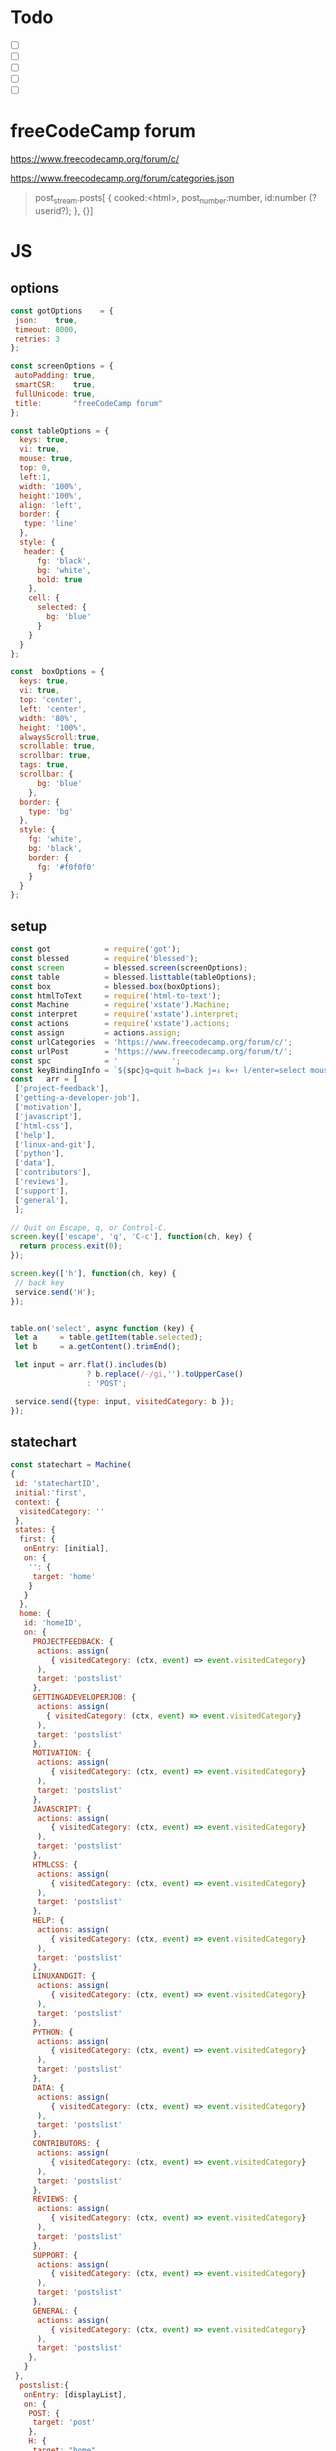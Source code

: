 #+PROPERTY: header-args :results verbatim
* Todo 

 - [ ] 
 - [ ] 
 - [ ] 
 - [ ] 
 - [ ] 


*  freeCodeCamp  forum

https://www.freecodecamp.org/forum/c/

https://www.freecodecamp.org/forum/categories.json


#+BEGIN_QUOTE
 post_stream.posts[ {
    cooked:<html>,
    post_number:number,
    id:number (?userid?);
    },
    {}]
#+END_QUOTE


*  JS 

** options
#+NAME: options
#+BEGIN_SRC js
const gotOptions    = {
 json:    true,
 timeout: 8000,
 retries: 3
};

const screenOptions = {
 autoPadding: true,
 smartCSR:    true,
 fullUnicode: true,
 title:       "freeCodeCamp forum"
};

const tableOptions = {
  keys: true,
  vi: true,
  mouse: true,
  top: 0,  
  left:1,
  width: '100%',
  height:'100%',
  align: 'left',
  border: {
   type: 'line'
  },
  style: {
   header: {
      fg: 'black',
      bg: 'white',
      bold: true
    },
    cell: {
      selected: {
        bg: 'blue'
      }
    }
  }
};

const  boxOptions = {
  keys: true,
  vi: true,
  top: 'center',
  left: 'center',
  width: '80%',
  height: '100%',
  alwaysScroll:true,
  scrollable: true,
  scrollbar: true,
  tags: true,
  scrollbar: {
      bg: 'blue'
    },
  border: {
    type: 'bg'
  },
  style: {
    fg: 'white',
    bg: 'black',
    border: {
      fg: '#f0f0f0'
    }
  }
};
#+END_SRC

** setup
#+NAME: setup
#+BEGIN_SRC js
const got            = require('got');
const blessed        = require('blessed');
const screen         = blessed.screen(screenOptions);
const table          = blessed.listtable(tableOptions);
const box            = blessed.box(boxOptions);
const htmlToText     = require('html-to-text');
const Machine        = require('xstate').Machine;
const interpret      = require('xstate').interpret;
const actions        = require('xstate').actions;
const assign         = actions.assign;
const urlCategories  = 'https://www.freecodecamp.org/forum/c/';
const urlPost        = 'https://www.freecodecamp.org/forum/t/';
const spc            = '            ';
const keyBindingInfo = `${spc}q=quit h=back j=↓ k=↑ l/enter=select mouse=enabled`;
const   arr = [  
 ['project-feedback'],
 ['getting-a-developer-job'],
 ['motivation'],
 ['javascript'],
 ['html-css'],
 ['help'],
 ['linux-and-git'],
 ['python'],
 ['data'],
 ['contributors'],
 ['reviews'],
 ['support'],
 ['general'],
 ];

// Quit on Escape, q, or Control-C.
screen.key(['escape', 'q', 'C-c'], function(ch, key) {
  return process.exit(0);
});

screen.key(['h'], function(ch, key) {
 // back key
 service.send('H');
});


table.on('select', async function (key) {
 let a     = table.getItem(table.selected);
 let b     = a.getContent().trimEnd();

 let input = arr.flat().includes(b) 
                 ? b.replace(/-/gi,'').toUpperCase()
                 : 'POST';

 service.send({type: input, visitedCategory: b });
});

#+END_SRC

** statechart 
#+NAME: statechart
#+BEGIN_SRC js
const statechart = Machine(
{
 id: 'statechartID',
 initial:'first',
 context: {
  visitedCategory: ''
 },
 states: {
  first: {
   onEntry: [initial], 
   on: {
    '': {
     target: 'home'
    }
   }
  },
  home: {
   id: 'homeID',
   on: {
     PROJECTFEEDBACK: {
      actions: assign(
         { visitedCategory: (ctx, event) => event.visitedCategory}
      ),
      target: 'postslist'
     },
     GETTINGADEVELOPERJOB: {
      actions: assign(
        { visitedCategory: (ctx, event) => event.visitedCategory}
      ),
      target: 'postslist'
     },
     MOTIVATION: {
      actions: assign(
         { visitedCategory: (ctx, event) => event.visitedCategory}
      ),
      target: 'postslist'
     },
     JAVASCRIPT: {
      actions: assign(
         { visitedCategory: (ctx, event) => event.visitedCategory}
      ),
      target: 'postslist'
     },
     HTMLCSS: {
      actions: assign(
         { visitedCategory: (ctx, event) => event.visitedCategory}
      ),
      target: 'postslist'
     },
     HELP: {
      actions: assign(
         { visitedCategory: (ctx, event) => event.visitedCategory}
      ),
      target: 'postslist'
     },
     LINUXANDGIT: {
      actions: assign(
         { visitedCategory: (ctx, event) => event.visitedCategory}
      ),
      target: 'postslist'
     },
     PYTHON: {
      actions: assign(
         { visitedCategory: (ctx, event) => event.visitedCategory}
      ),
      target: 'postslist'
     },
     DATA: {
      actions: assign(
         { visitedCategory: (ctx, event) => event.visitedCategory}
      ),
      target: 'postslist'
     },
     CONTRIBUTORS: {
      actions: assign(
         { visitedCategory: (ctx, event) => event.visitedCategory}
      ),
      target: 'postslist'
     },
     REVIEWS: {
      actions: assign(
         { visitedCategory: (ctx, event) => event.visitedCategory}
      ),
      target: 'postslist'
     },
     SUPPORT: {
      actions: assign(
         { visitedCategory: (ctx, event) => event.visitedCategory}
      ),
      target: 'postslist'
     },
     GENERAL: {
      actions: assign(
         { visitedCategory: (ctx, event) => event.visitedCategory}
      ),
      target: 'postslist'
    },
   }
 },
  postslist:{
   onEntry: [displayList], 
   on: {
    POST: {
     target: 'post'
    },
    H: {
     target: "home",
     actions: [home]
    }
   }
  },
  post: {
   id:'postID',
   onEntry:[displayPost], 
   on: {
    H: {
     target: "postslist"
    }
   }
  },
  } // ./states
}, 
 {
  actions: {
    displayList: displayList,
    displayPost: displayPost,
    initial: initial,
    home:home
  }
 } 
); 

const service = interpret(statechart);
service.start();
#+END_SRC

** main
#+NAME: main 
#+BEGIN_SRC js :noweb yes :tangle ./src/index.js
/* jshint esversion: 8 */
<<options>>
<<setup>>
<<statechart>>

function initial() {
 let a = [[`CATEGORIES${keyBindingInfo}`]].concat(arr);
 screen.append(box); 
 screen.append(table);
 table.focus();
 table.setData(a); 
 screen.render();
}

function home(arg) {
 let a = [[`CATEGORIES${keyBindingInfo}`]].concat(arr);
 box.hide();
 table.setData(a); 
 table.show();
 table.focus();
 screen.render();
}


async function displayList(ctx) {
 let a   = ctx.visitedCategory;
 let c   = await  got(`${urlCategories}${a}.json`, gotOptions);
 let d   = await  c.body.topic_list.topics;
 let e   = d.map(elem => [`${elem.slug}`]);
 
 box.hide();
 table.setData([[`${a.toUpperCase()}${keyBindingInfo}`]].concat(e)); 
 table.show();
 table.focus();
 screen.render();
}


async function displayPost() {
 let a        = table.getItem(table.selected);
 let b        = a.getContent().trimEnd();
 let c        = await  got(`${urlPost}${b}.json`, gotOptions);
 let d        = await  c.body.post_stream.posts;
 let arr      = d.map(elem =>`<h2>${elem.username}</h2>${elem.cooked}<br>`);
 let text     = arr.toString();
 let textS    = htmlToText.fromString( text, {wordwrap: false});

 table.hide();
 box.setContent(textS);
 box.show();
 box.focus();
 screen.render(); 
}
#+END_SRC


* CHECK

#+NAME: check
#+BEGIN_SRC sh :exports both
jshint src/index.js;
echo '';
#+END_SRC

#+RESULTS: check
: src/index.js: line 52, col 12, Duplicate key 'scrollbar'.
: src/index.js: line 111, col 5, Misleading line break before '?'; readers may interpret this as an expression boundary.
: 
: 2 errors
: 

Comments: 

 - Duplicate key 'scrollbar': this line enable the scrollbar. 

* prettier

#+NAME: prettier
#+BEGIN_SRC  sh :exports none   :dir ./src/
npm run prettier;
#+END_SRC



